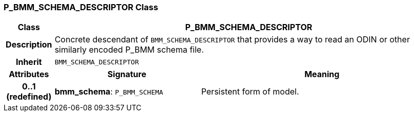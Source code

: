 === P_BMM_SCHEMA_DESCRIPTOR Class

[cols="^1,3,5"]
|===
h|*Class*
2+^h|*P_BMM_SCHEMA_DESCRIPTOR*

h|*Description*
2+a|Concrete descendant of `BMM_SCHEMA_DESCRIPTOR` that provides a way to read an ODIN or other similarly encoded P_BMM schema file.

h|*Inherit*
2+|`BMM_SCHEMA_DESCRIPTOR`

h|*Attributes*
^h|*Signature*
^h|*Meaning*

h|*0..1 +
(redefined)*
|*bmm_schema*: `P_BMM_SCHEMA`
a|Persistent form of model.
|===
